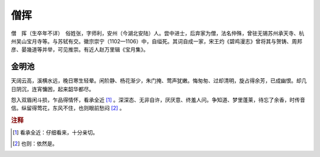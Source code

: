 僧挥
=========================

僧　挥（生卒年不详）　俗姓张，字师利，安州（今湖北安陆）人。尝中进士，后弃家为僧，法名仲殊，曾驻无锡苏州承天寺、杭州吴山宝月寺等。与苏轼有交。徽宗崇宁（1102—1106）中，自缢死。其词自成一家，宋王灼《碧鸡漫志》曾将其与贺铸、周邦彦、晏幾道等并举，可见推崇。有近人赵万里辑《宝月集》。



金明池
--------------------


天阔云高，溪横水远，晚日寒生轻晕。闲阶静、杨花渐少，朱门掩、莺声犹嫩。悔匆匆、过却清明，旋占得余芳，已成幽恨。却几日阴沉，连宵慵困，起来韶华都尽。

怨入双眉闲斗损，乍品得情怀，看承全近 [#]_    。深深态、无非自许，厌厌意、终羞人问。争知道、梦里蓬莱，待忘了余香，时传音信。纵留得莺花，东风不住，也则眼前愁闷 [#]_    。


.. rubric:: 注释

.. [#] 看承全近：仔细看来，十分亲切。　
.. [#] 也则：依然是。




